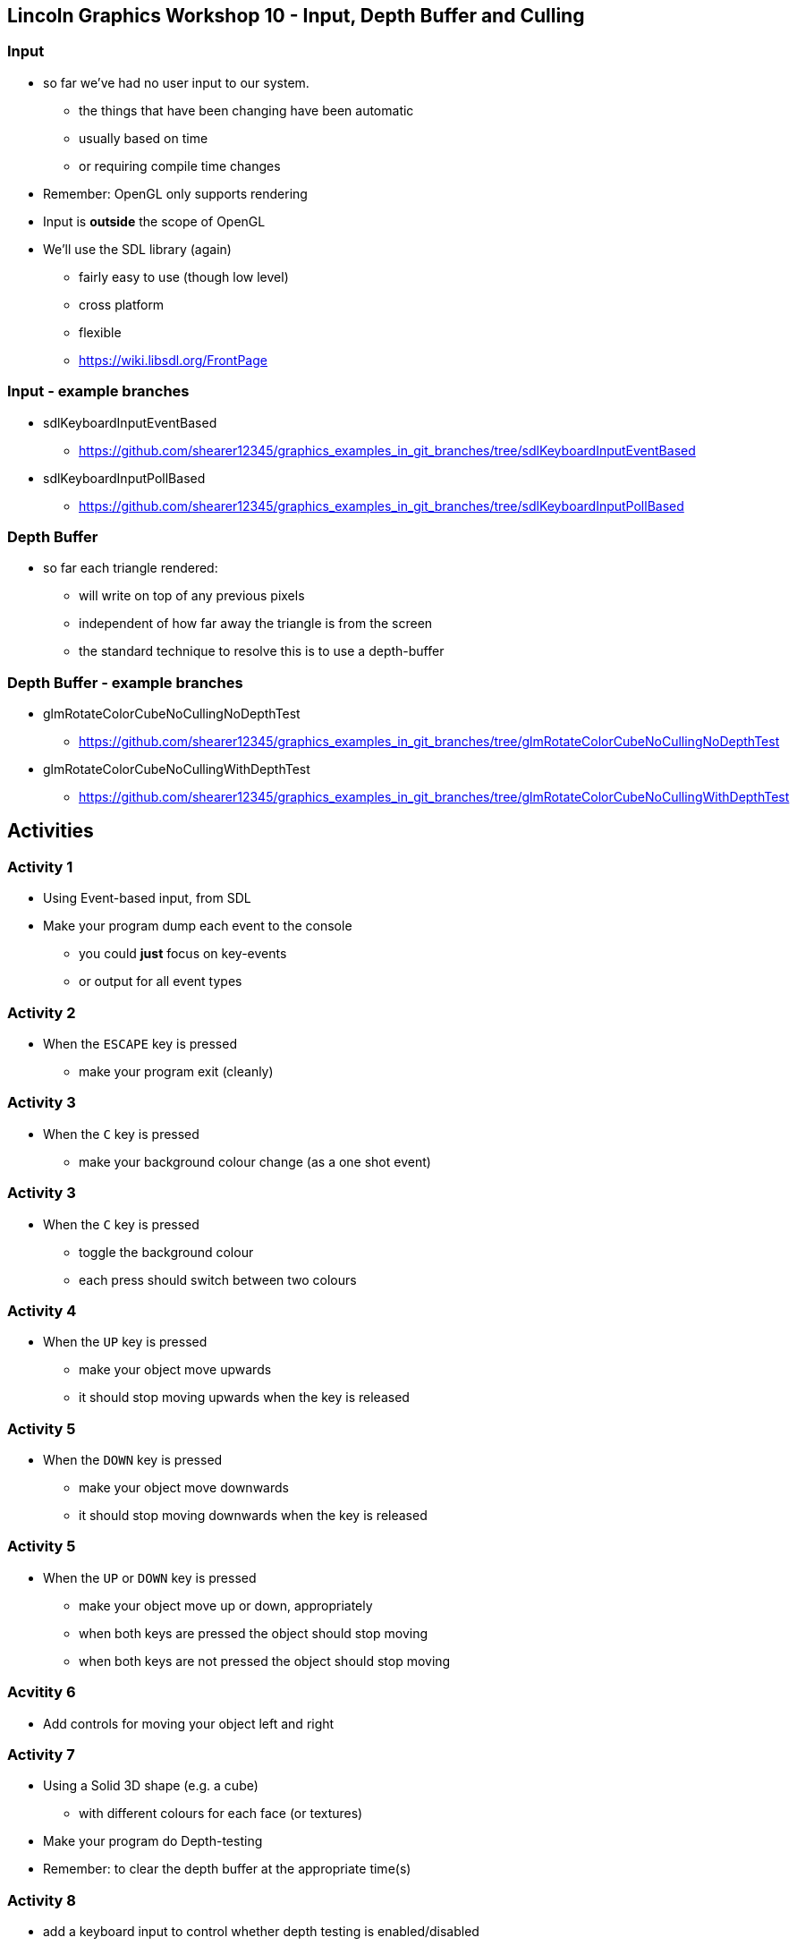 [[lincoln-graphics-workshop-10---input-depth-buffer-and-culling]]
Lincoln Graphics Workshop 10 - Input, Depth Buffer and Culling
--------------------------------------------------------------

[[input]]
Input
~~~~~

* so far we've had no user input to our system.
** the things that have been changing have been automatic
** usually based on time
** or requiring compile time changes
* Remember: OpenGL only supports rendering
* Input is *outside* the scope of OpenGL
* We'll use the SDL library (again)
** fairly easy to use (though low level)
** cross platform
** flexible
** https://wiki.libsdl.org/FrontPage

[[input---example-branches]]
Input - example branches
~~~~~~~~~~~~~~~~~~~~~~~~

* sdlKeyboardInputEventBased
** https://github.com/shearer12345/graphics_examples_in_git_branches/tree/sdlKeyboardInputEventBased
* sdlKeyboardInputPollBased
** https://github.com/shearer12345/graphics_examples_in_git_branches/tree/sdlKeyboardInputPollBased

[[depth-buffer]]
Depth Buffer
~~~~~~~~~~~~

* so far each triangle rendered:
** will write on top of any previous pixels
** independent of how far away the triangle is from the screen
** the standard technique to resolve this is to use a depth-buffer

[[depth-buffer---example-branches]]
Depth Buffer - example branches
~~~~~~~~~~~~~~~~~~~~~~~~~~~~~~~

* glmRotateColorCubeNoCullingNoDepthTest
** https://github.com/shearer12345/graphics_examples_in_git_branches/tree/glmRotateColorCubeNoCullingNoDepthTest
* glmRotateColorCubeNoCullingWithDepthTest
** https://github.com/shearer12345/graphics_examples_in_git_branches/tree/glmRotateColorCubeNoCullingWithDepthTest

[[activities]]
Activities
----------

[[activity-1]]
Activity 1
~~~~~~~~~~

* Using Event-based input, from SDL
* Make your program dump each event to the console
** you could *just* focus on key-events
** or output for all event types

[[activity-2]]
Activity 2
~~~~~~~~~~

* When the `ESCAPE` key is pressed
** make your program exit (cleanly)

[[activity-3]]
Activity 3
~~~~~~~~~~

* When the `C` key is pressed
** make your background colour change (as a one shot event)

[[activity-3-1]]
Activity 3
~~~~~~~~~~

* When the `C` key is pressed
** toggle the background colour
** each press should switch between two colours

[[activity-4]]
Activity 4
~~~~~~~~~~

* When the `UP` key is pressed
** make your object move upwards
** it should stop moving upwards when the key is released

[[activity-5]]
Activity 5
~~~~~~~~~~

* When the `DOWN` key is pressed
** make your object move downwards
** it should stop moving downwards when the key is released

[[activity-5-1]]
Activity 5
~~~~~~~~~~

* When the `UP` or `DOWN` key is pressed
** make your object move up or down, appropriately
** when both keys are pressed the object should stop moving
** when both keys are not pressed the object should stop moving

[[acvitity-6]]
Acvitity 6
~~~~~~~~~~

* Add controls for moving your object left and right

[[activity-7]]
Activity 7
~~~~~~~~~~

* Using a Solid 3D shape (e.g. a cube)
** with different colours for each face (or textures)
* Make your program do Depth-testing
* Remember: to clear the depth buffer at the appropriate time(s)

[[activity-8]]
Activity 8
~~~~~~~~~~

* add a keyboard input to control whether depth testing is
enabled/disabled
** this should make it easy to see the effect it has

[[activity-9]]
Activity 9
~~~~~~~~~~

* Make your program do back-face-culling
** make sure you set which is the `front-face` appropriately

[[activity-10]]
Activity 10
~~~~~~~~~~~

* Add a keyboard input to enable/disable back-face-culling
** try all 4 combinations of depth-testing on/off and culling on/off, to
check everything is working correctly
** Remember: Depth-testing is to make the correct pixels write (be
visible)
** Remember: Culling is just an optimization
*** so, with depth-testing enabled it shouldn't have any visible effect

[[stretch-activities]]
Stretch Activities
~~~~~~~~~~~~~~~~~~

*If you've got through the standard activities then have a bash at
these*

1.  Add another object and add keyboard controls for it
2.  Add another object and also add keyboard control for it
3.  Add 12 (or so) objects and add keyboard control for all of them ...
4.  Make one object render without depth testing, but another render
with depth testing
5.  Look up mouse input in SDL
(https://wiki.libsdl.org/SDL_MouseMotionEvent) and control the position
of an object with the mouse
6.  Control the position of the "camera" with the mouse
